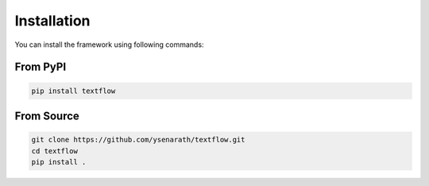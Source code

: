 Installation
============

You can install the framework using following commands:

From PyPI
---------

.. code-block::

   pip install textflow


From Source
-----------

.. code-block::

   git clone https://github.com/ysenarath/textflow.git
   cd textflow
   pip install .